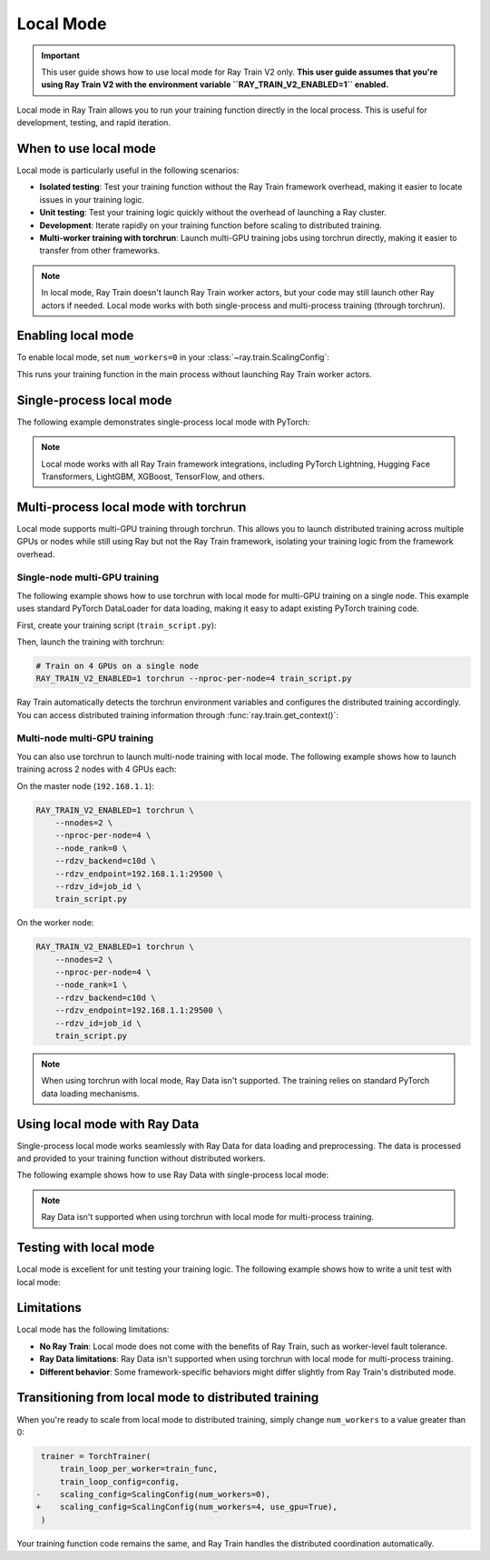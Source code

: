 .. _train-local-mode:

Local Mode
==========

.. important::
    This user guide shows how to use local mode for Ray Train V2 only.
    **This user guide assumes that you're using Ray Train V2 with the environment variable ``RAY_TRAIN_V2_ENABLED=1`` enabled.**

Local mode in Ray Train allows you to run your training function directly in the local process.
This is useful for development, testing, and rapid iteration.

When to use local mode
----------------------

Local mode is particularly useful in the following scenarios:

* **Isolated testing**: Test your training function without the Ray Train framework overhead, making it easier to locate issues in your training logic.
* **Unit testing**: Test your training logic quickly without the overhead of launching a Ray cluster.
* **Development**: Iterate rapidly on your training function before scaling to distributed training.
* **Multi-worker training with torchrun**: Launch multi-GPU training jobs using torchrun directly, making it easier to transfer from other frameworks.

.. note::
    In local mode, Ray Train doesn't launch Ray Train worker actors, but your code may still launch
    other Ray actors if needed. Local mode works with both single-process and multi-process training
    (through torchrun).

Enabling local mode
-------------------

To enable local mode, set ``num_workers=0`` in your :class:`~ray.train.ScalingConfig`:

.. testcode::
    :skipif: True

    from ray.train import ScalingConfig
    from ray.train.torch import TorchTrainer

    def train_func(config):
        # Your training logic
        pass

    trainer = TorchTrainer(
        train_loop_per_worker=train_func,
        scaling_config=ScalingConfig(num_workers=0),
    )
    result = trainer.fit()

This runs your training function in the main process without launching Ray Train worker actors.

Single-process local mode
-------------------------

The following example demonstrates single-process local mode with PyTorch:

.. testcode::
    :skipif: True

    import torch
    from torch import nn
    import ray
    from ray.train import ScalingConfig
    from ray.train.torch import TorchTrainer

    def train_func(config):
        model = nn.Linear(10, 1)
        optimizer = torch.optim.SGD(model.parameters(), lr=config["lr"])

        for epoch in range(config["epochs"]):
            # Training loop
            loss = model(torch.randn(32, 10)).sum()
            loss.backward()
            optimizer.step()

            # Report metrics
            ray.train.report({"loss": loss.item()})

    trainer = TorchTrainer(
        train_loop_per_worker=train_func,
        train_loop_config={"lr": 0.01, "epochs": 3},
        scaling_config=ScalingConfig(num_workers=0),
    )
    result = trainer.fit()
    print(f"Final loss: {result.metrics['loss']}")

.. note::
    Local mode works with all Ray Train framework integrations, including PyTorch Lightning,
    Hugging Face Transformers, LightGBM, XGBoost, TensorFlow, and others.

Multi-process local mode with torchrun
---------------------------------------

Local mode supports multi-GPU training through torchrun. This allows you to launch distributed training
across multiple GPUs or nodes while still using Ray but not the Ray Train framework, isolating your
training logic from the framework overhead.

Single-node multi-GPU training
~~~~~~~~~~~~~~~~~~~~~~~~~~~~~~~

The following example shows how to use torchrun with local mode for multi-GPU training on a single node.
This example uses standard PyTorch DataLoader for data loading, making it easy to adapt existing PyTorch training code.

First, create your training script (``train_script.py``):

.. testcode::
    :skipif: True

    import os
    import tempfile
    import torch
    import torch.distributed as dist
    from torch import nn
    from torch.utils.data import DataLoader
    from torchvision.datasets import FashionMNIST
    from torchvision.transforms import ToTensor, Normalize, Compose
    from filelock import FileLock
    import ray
    from ray.train import Checkpoint, ScalingConfig, get_context
    from ray.train.torch import TorchTrainer

    def train_func(config):
        # Load dataset with file locking to avoid multiple downloads
        transform = Compose([ToTensor(), Normalize((0.5,), (0.5,))])
        data_dir = "./data"
        data_dir = "./data"
        # Only local rank 0 downloads the dataset
        local_rank = get_context().get_local_rank()
        if local_rank == 0:
            with FileLock(os.path.join(data_dir, "fashionmnist.lock")):
                train_dataset = FashionMNIST(
                    root=data_dir, train=True, download=True, transform=transform
                )
        
        # Wait for rank 0 to finish downloading
        dist.barrier()
        
        # Now all ranks can safely load the dataset
        train_dataset = FashionMNIST(
            root=data_dir, train=True, download=False, transform=transform
        )
        train_loader = DataLoader(
            train_dataset, batch_size=config["batch_size"], shuffle=True
        )
        
        # Prepare dataloader for distributed training
        train_loader = ray.train.torch.prepare_data_loader(train_loader)

        # Prepare model for distributed training
        model = nn.Sequential(
            nn.Flatten(),
            nn.Linear(28 * 28, 128),
            nn.ReLU(),
            nn.Linear(128, 10)
        )
        model = ray.train.torch.prepare_model(model)

        criterion = nn.CrossEntropyLoss()
        optimizer = torch.optim.Adam(model.parameters(), lr=config["lr"])

        # Training loop
        for epoch in range(config["epochs"]):
            # Set epoch for distributed sampler
            if ray.train.get_context().get_world_size() > 1:
                train_loader.sampler.set_epoch(epoch)

            epoch_loss = 0.0
            for batch_idx, (images, labels) in enumerate(train_loader):
                outputs = model(images)
                loss = criterion(outputs, labels)
                
                optimizer.zero_grad()
                loss.backward()
                optimizer.step()
                
                epoch_loss += loss.item()

            avg_loss = epoch_loss / len(train_loader)

            # Report metrics and checkpoint
            with tempfile.TemporaryDirectory() as temp_dir:
                torch.save(model.state_dict(), os.path.join(temp_dir, "model.pt"))
                ray.train.report(
                    {"loss": avg_loss, "epoch": epoch},
                    checkpoint=Checkpoint.from_directory(temp_dir)
                )

    # Configure trainer for local mode
    trainer = TorchTrainer(
        train_loop_per_worker=train_func,
        train_loop_config={"lr": 0.001, "epochs": 10, "batch_size": 32},
        scaling_config=ScalingConfig(num_workers=0, use_gpu=True),
    )
    result = trainer.fit()

Then, launch the training with torchrun:

.. code-block:: bash

    # Train on 4 GPUs on a single node
    RAY_TRAIN_V2_ENABLED=1 torchrun --nproc-per-node=4 train_script.py

Ray Train automatically detects the torchrun environment variables and configures the distributed
training accordingly. You can access distributed training information through :func:`ray.train.get_context()`:

.. testcode::
    :skipif: True

    from ray.train import get_context

    context = get_context()
    print(f"World size: {context.get_world_size()}")
    print(f"World rank: {context.get_world_rank()}")
    print(f"Local rank: {context.get_local_rank()}")

Multi-node multi-GPU training
~~~~~~~~~~~~~~~~~~~~~~~~~~~~~~

You can also use torchrun to launch multi-node training with local mode. The following example shows
how to launch training across 2 nodes with 4 GPUs each:

On the master node (``192.168.1.1``):

.. code-block:: bash

    RAY_TRAIN_V2_ENABLED=1 torchrun \
        --nnodes=2 \
        --nproc-per-node=4 \
        --node_rank=0 \
        --rdzv_backend=c10d \
        --rdzv_endpoint=192.168.1.1:29500 \
        --rdzv_id=job_id \
        train_script.py

On the worker node:

.. code-block:: bash

    RAY_TRAIN_V2_ENABLED=1 torchrun \
        --nnodes=2 \
        --nproc-per-node=4 \
        --node_rank=1 \
        --rdzv_backend=c10d \
        --rdzv_endpoint=192.168.1.1:29500 \
        --rdzv_id=job_id \
        train_script.py

.. note::
    When using torchrun with local mode, Ray Data isn't supported. The training relies on standard
    PyTorch data loading mechanisms.

Using local mode with Ray Data
-------------------------------

Single-process local mode works seamlessly with Ray Data for data loading and preprocessing.
The data is processed and provided to your training function without distributed workers.

The following example shows how to use Ray Data with single-process local mode:

.. testcode::
    :skipif: True

    import ray
    from ray.train import ScalingConfig
    from ray.train.torch import TorchTrainer

    def train_func(config):
        # Get the dataset shard
        train_dataset = ray.train.get_dataset_shard("train")

        # Iterate over batches
        for batch in train_dataset.iter_batches(batch_size=32):
            # Training logic
            pass

    # Create a Ray Dataset
    dataset = ray.data.read_csv("s3://bucket/data.csv")

    trainer = TorchTrainer(
        train_loop_per_worker=train_func,
        scaling_config=ScalingConfig(num_workers=0),
        datasets={"train": dataset},
    )
    result = trainer.fit()

.. note::
    Ray Data isn't supported when using torchrun with local mode for multi-process training.

Testing with local mode
-----------------------

Local mode is excellent for unit testing your training logic. The following example shows how to write
a unit test with local mode:

.. testcode::
    :skipif: True

    import unittest
    import ray
    from ray.train import ScalingConfig
    from ray.train.torch import TorchTrainer

    class TestTraining(unittest.TestCase):
        def test_training_runs(self):
            def train_func(config):
                # Minimal training logic
                ray.train.report({"loss": 0.5})

            trainer = TorchTrainer(
                train_loop_per_worker=train_func,
                scaling_config=ScalingConfig(num_workers=0),
            )
            result = trainer.fit()

            self.assertIsNone(result.error)
            self.assertEqual(result.metrics["loss"], 0.5)

    if __name__ == "__main__":
        unittest.main()

Limitations
-----------

Local mode has the following limitations:

* **No Ray Train**: Local mode does not come with the benefits of Ray Train, such as worker-level fault tolerance.
* **Ray Data limitations**: Ray Data isn't supported when using torchrun with local mode for multi-process training.
* **Different behavior**: Some framework-specific behaviors might differ slightly from Ray Train's distributed mode.

Transitioning from local mode to distributed training
-----------------------------------------------------

When you're ready to scale from local mode to distributed training, simply change ``num_workers``
to a value greater than 0:

.. code-block:: diff

     trainer = TorchTrainer(
         train_loop_per_worker=train_func,
         train_loop_config=config,
    -    scaling_config=ScalingConfig(num_workers=0),
    +    scaling_config=ScalingConfig(num_workers=4, use_gpu=True),
     )

Your training function code remains the same, and Ray Train handles the distributed coordination automatically.
